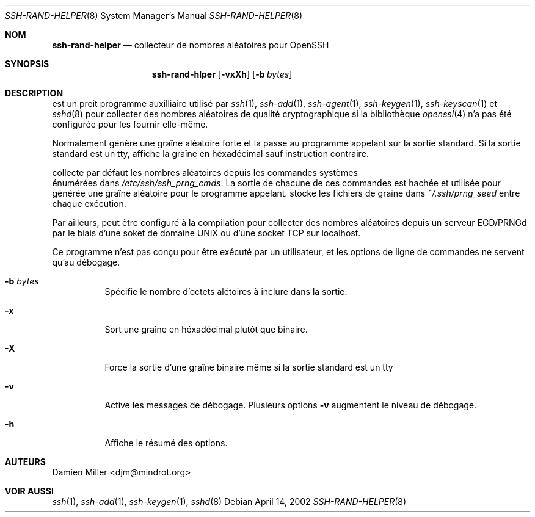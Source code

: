 .\" Traduction Laurent GAUTROT <l.gautrot@free.fr> - 2011-08-04
.\" $Id: ssh-rand-helper.8,v 1.3 2007/01/22 01:44:53 djm Exp $
.\"
.\" Copyright (c) 2002 Damien Miller.  All rights reserved.
.\"
.\" Redistribution and use in source and binary forms, with or without
.\" modification, are permitted provided that the following conditions
.\" are met:
.\" 1. Redistributions of source code must retain the above copyright
.\"    notice, this list of conditions and the following disclaimer.
.\" 2. Redistributions in binary form must reproduce the above copyright
.\"    notice, this list of conditions and the following disclaimer in the
.\"    documentation and/or other materials provided with the distribution.
.\"
.\" THIS SOFTWARE IS PROVIDED BY THE AUTHOR ``AS IS'' AND ANY EXPRESS OR
.\" IMPLIED WARRANTIES, INCLUDING, BUT NOT LIMITED TO, THE IMPLIED WARRANTIES
.\" OF MERCHANTABILITY AND FITNESS FOR A PARTICULAR PURPOSE ARE DISCLAIMED.
.\" IN NO EVENT SHALL THE AUTHOR BE LIABLE FOR ANY DIRECT, INDIRECT,
.\" INCIDENTAL, SPECIAL, EXEMPLARY, OR CONSEQUENTIAL DAMAGES (INCLUDING, BUT
.\" NOT LIMITED TO, PROCUREMENT OF SUBSTITUTE GOODS OR SERVICES; LOSS OF USE,
.\" DATA, OR PROFITS; OR BUSINESS INTERRUPTION) HOWEVER CAUSED AND ON ANY
.\" THEORY OF LIABILITY, WHETHER IN CONTRACT, STRICT LIABILITY, OR TORT
.\" (INCLUDING NEGLIGENCE OR OTHERWISE) ARISING IN ANY WAY OUT OF THE USE OF
.\" THIS SOFTWARE, EVEN IF ADVISED OF THE POSSIBILITY OF SUCH DAMAGE.
.\"
.Dd April 14, 2002
.Dt SSH-RAND-HELPER 8
.Os
.Sh NOM
.Nm ssh-rand-helper
.Nd collecteur de nombres aléatoires pour OpenSSH
.Sh SYNOPSIS
.Nm ssh-rand-hlper
.Op Fl vxXh
.Op Fl b Ar bytes
.Sh DESCRIPTION
.Nm
est un preit programme auxilliaire utilisé par
.Xr ssh 1 ,
.Xr ssh-add 1 ,
.Xr ssh-agent 1 ,
.Xr ssh-keygen 1 ,
.Xr ssh-keyscan 1
et
.Xr sshd 8
pour collecter des nombres aléatoires de qualité cryptographique
si la bibliothèque
.Xr openssl 4
n'a pas été configurée pour les fournir elle-même.
.Pp
Normalement
.Nm
génère une graîne aléatoire forte et la passe au programme appelant sur la
sortie standard. Si la sortie standard est un tty,
.Nm
affiche la graîne en héxadécimal sauf instruction contraire.
.Pp
.Nm
collecte par défaut les nombres aléatoires depuis les commandes systèmes
 énumérées dans
.Pa /etc/ssh/ssh_prng_cmds .
La sortie de chacune de ces commandes est hachée et utilisée pour générée
une graîne aléatoire pour le programme appelant.
.Nm
stocke les fichiers de graîne dans
.Pa ~/.ssh/prng_seed
entre chaque exécution.
.Pp
Par ailleurs,
.Nm
peut être configuré à la compilation pour collecter des nombres aléatoires
depuis un serveur EGD/PRNGd par le biais d'une soket de domaine UNIX ou d'une
socket TCP sur localhost.
.Pp
Ce programme n'est pas conçu pour être exécuté par un utilisateur, et les
options de ligne de commandes ne servent qu'au débogage.
.Bl -tag -width Ds
.It Fl b Ar bytes
Spécifie le nombre d'octets alétoires à inclure dans la sortie.
.It Fl x
Sort une graîne en héxadécimal plutôt que binaire.
.It Fl X
Force la sortie d'une graîne binaire même si la sortie standard est un tty
.It Fl v
Active les messages de débogage. Plusieurs options
.Fl v
augmentent le niveau de débogage.
.It Fl h
Affiche le résumé des options.
.El
.Sh AUTEURS
Damien Miller <djm@mindrot.org>
.Sh VOIR AUSSI
.Xr ssh 1 ,
.Xr ssh-add 1 ,
.Xr ssh-keygen 1 ,
.Xr sshd 8
